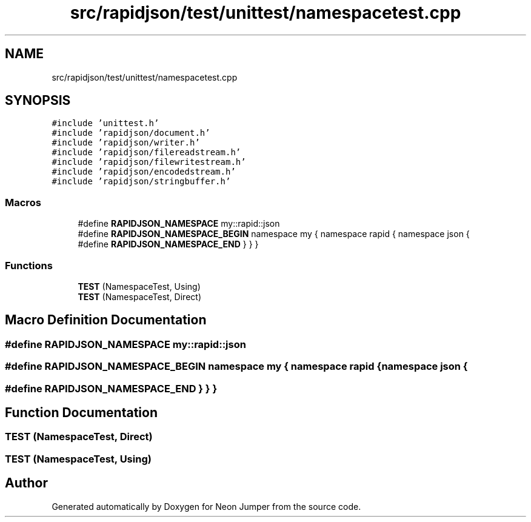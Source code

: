 .TH "src/rapidjson/test/unittest/namespacetest.cpp" 3 "Fri Jan 14 2022" "Version 1.0.0" "Neon Jumper" \" -*- nroff -*-
.ad l
.nh
.SH NAME
src/rapidjson/test/unittest/namespacetest.cpp
.SH SYNOPSIS
.br
.PP
\fC#include 'unittest\&.h'\fP
.br
\fC#include 'rapidjson/document\&.h'\fP
.br
\fC#include 'rapidjson/writer\&.h'\fP
.br
\fC#include 'rapidjson/filereadstream\&.h'\fP
.br
\fC#include 'rapidjson/filewritestream\&.h'\fP
.br
\fC#include 'rapidjson/encodedstream\&.h'\fP
.br
\fC#include 'rapidjson/stringbuffer\&.h'\fP
.br

.SS "Macros"

.in +1c
.ti -1c
.RI "#define \fBRAPIDJSON_NAMESPACE\fP   my::rapid::json"
.br
.ti -1c
.RI "#define \fBRAPIDJSON_NAMESPACE_BEGIN\fP   namespace my { namespace rapid { namespace json {"
.br
.ti -1c
.RI "#define \fBRAPIDJSON_NAMESPACE_END\fP   } } }"
.br
.in -1c
.SS "Functions"

.in +1c
.ti -1c
.RI "\fBTEST\fP (NamespaceTest, Using)"
.br
.ti -1c
.RI "\fBTEST\fP (NamespaceTest, Direct)"
.br
.in -1c
.SH "Macro Definition Documentation"
.PP 
.SS "#define RAPIDJSON_NAMESPACE   my::rapid::json"

.SS "#define RAPIDJSON_NAMESPACE_BEGIN   namespace my { namespace rapid { namespace json {"

.SS "#define RAPIDJSON_NAMESPACE_END   } } }"

.SH "Function Documentation"
.PP 
.SS "TEST (NamespaceTest, Direct)"

.SS "TEST (NamespaceTest, Using)"

.SH "Author"
.PP 
Generated automatically by Doxygen for Neon Jumper from the source code\&.
